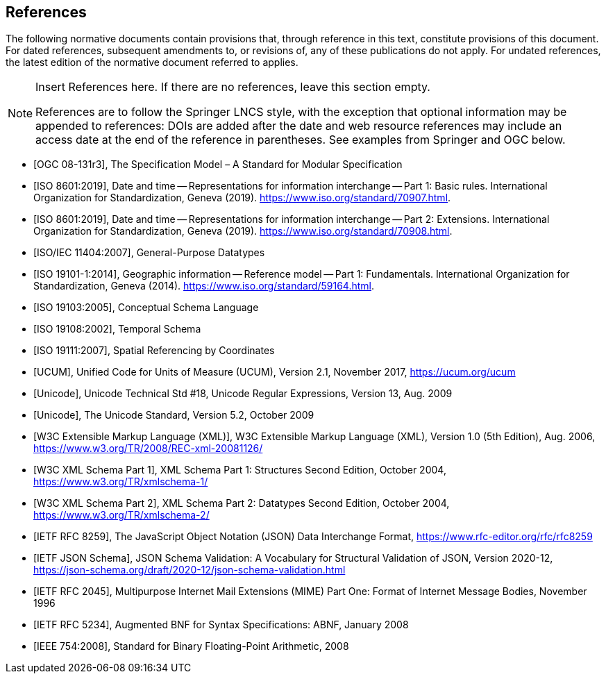 [bibliography]
== References

The following normative documents contain provisions that, through reference in this text, constitute provisions of this document. For dated references, subsequent amendments to, or revisions of, any of these publications do not apply. For undated references, the latest edition of the normative document referred to applies.

[NOTE]
====
Insert References here. If there are no references, leave this section empty.

References are to follow the Springer LNCS style, with the exception that optional information may be appended to references: DOIs are added after the date and web resource references may include an access date at the end of the reference in parentheses. See examples from Springer and OGC below.
====

* [[[OGC08131, OGC 08-131r3]]], The Specification Model – A Standard for Modular Specification

* [[[ISO8601, ISO 8601:2019]]], Date and time — Representations for information interchange — Part 1: Basic rules. International Organization for Standardization, Geneva (2019). https://www.iso.org/standard/70907.html.

* [[[ISO8601-2, ISO 8601:2019]]], Date and time — Representations for information interchange — Part 2: Extensions. International Organization for Standardization, Geneva (2019). https://www.iso.org/standard/70908.html.

* [[[ISO11404, ISO/IEC 11404:2007]]], General-Purpose Datatypes

* [[[ISO19101, ISO 19101-1:2014]]], Geographic information — Reference model — Part 1: Fundamentals. International Organization for Standardization, Geneva (2014). https://www.iso.org/standard/59164.html.

* [[[ISO19103, ISO 19103:2005]]], Conceptual Schema Language

* [[[ISO19108, ISO 19108:2002]]], Temporal Schema

* [[[ISO19111, ISO 19111:2007]]], Spatial Referencing by Coordinates

* [[[UCUM, UCUM]]], Unified Code for Units of Measure (UCUM), Version 2.1, November 2017, https://ucum.org/ucum

* [[[Regex, Unicode]]], Unicode Technical Std #18, Unicode Regular Expressions, Version 13, Aug. 2009

* [[[UTF, Unicode]]], The Unicode Standard, Version 5.2, October 2009 

* [[[XML, W3C Extensible Markup Language (XML)]]], W3C Extensible Markup Language (XML), Version 1.0 (5th Edition), Aug. 2006, https://www.w3.org/TR/2008/REC-xml-20081126/

* [[[XSD, W3C XML Schema Part 1]]], XML Schema Part 1: Structures Second Edition, October 2004, https://www.w3.org/TR/xmlschema-1/

* [[[XSD2, W3C XML Schema Part 2]]], XML Schema Part 2: Datatypes Second Edition, October 2004, https://www.w3.org/TR/xmlschema-2/

* [[[JSON, IETF RFC 8259]]], The JavaScript Object Notation (JSON) Data Interchange Format, https://www.rfc-editor.org/rfc/rfc8259

* [[[JSONSchema, IETF JSON Schema]]], JSON Schema Validation: A Vocabulary for Structural Validation of JSON, Version 2020-12, https://json-schema.org/draft/2020-12/json-schema-validation.html

* [[[RFC2045, IETF RFC 2045]]], Multipurpose Internet Mail Extensions (MIME) Part One: Format of Internet Message Bodies, November 1996

* [[[RFC5234, IETF RFC 5234]]], Augmented BNF for Syntax Specifications: ABNF, January 2008

* [[[IEEE754, IEEE 754:2008]]], Standard for Binary Floating-Point Arithmetic, 2008

////
* [[[Smith81,Identification of Common Molecular Subsequences]]],
_Identification of Common Molecular Subsequences_.
Smith, T.F., Waterman, M.S., J. Mol. Biol. 147, 195–197 (1981)

* [[[May06,ZIB Structure Prediction Pipeline]]],
_ZIB Structure Prediction Pipeline: Composing a Complex Biological Workflow through Web Services_.
May, P., Ehrlich, H.C., Steinke, T. In: Nagel, W.E., Walter,
W.V., Lehner, W. (eds.) Euro-Par 2006. LNCS, vol. 4128, pp. 1148–1158. Springer,
Heidelberg (2006)

* [[[Grid,The Grid]]], _The Grid: Blueprint for a New Computing Infrastructure._,
Foster, I., Kesselman, C.. Morgan Kaufmann, San Francisco (1999).

* [[[Czajkowski01,Grid Information Services for Distributed Resource Sharing]]],
_Grid Information Services for Distributed Resource Sharing._
Czajkowski, K., Fitzgerald, S., Foster, I., Kesselman, C. In: 10th IEEE International Symposium on High
Performance Distributed Computing, pp. 181–184. IEEE Press, New York (2001)

* [[[Foster02,The Physiology of the Grid]]],
_The Physiology of the Grid: an Open Grid Services Architecture for Distributed Systems Integration._
Foster, I., Kesselman, C., Nick, J., Tuecke, S. Technical report, Global Grid Forum (2002)

* [[[NCBI,NCBI]]], _National Center for Biotechnology Information_, http://www.ncbi.nlm.nih.gov

* [[[ISO19101-1,ISO 19101-1:2014]]], Geographic information -- Reference model -- Part 1: Fundamentals

* [[[ISO19115-1,ISO 19115-1:2014]]], _Geographic information -- Metadata -- Part 1: Fundamentals_

* [[[ISO19157,ISO 19157:2013]]], _Geographic information -- Data quality_

* [[[ISO19139,ISO 19139:2007]]], _Geographic information -- Metadata -- XML schema implementation_

* [[[ISO19115-3,ISO 19115-3]]], _Geographic information -- Metadata -- Part 3: XML schemas_ (2016)

* [[[OGC15-097,OGC 15-097]]], _OGC Geospatial User Feedback Standard: Conceptual Model_ (2016)

* [[[OGC12-019,OGC 12-019]]], _OGC City Geography Markup Language (CityGML) Encoding Standard_ (2012)

* [[[OGC14-005r3,OGC 14-005r3]]], _OGC IndoorGML_ (2014)

* [[[OGC06121r9,OGC 06-121r9]]], _OGC Web Service Common Implementation Specification_, April 7, 2010. http://portal.opengeospatial.org/files/?artifact_id=38867
////